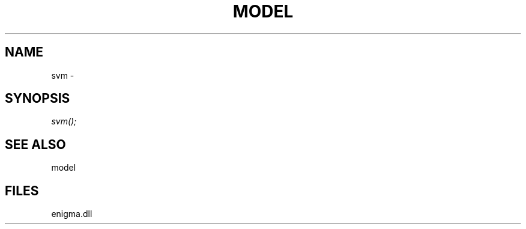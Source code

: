 .\" man page create by R# package system.
.TH MODEL 1 2000-Jan "svm" "svm"
.SH NAME
svm \- 
.SH SYNOPSIS
\fIsvm();\fR
.SH SEE ALSO
model
.SH FILES
.PP
enigma.dll
.PP
